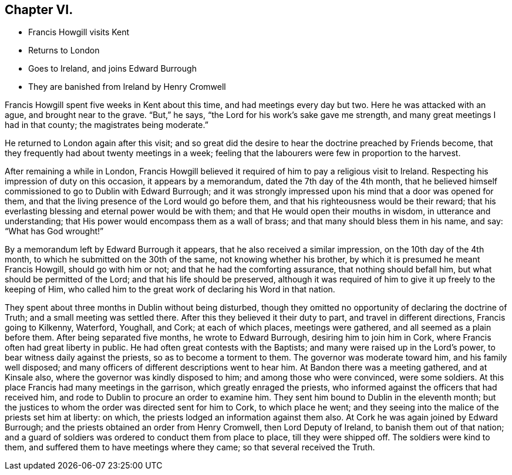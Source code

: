 == Chapter VI.

[.chapter-synopsis]
* Francis Howgill visits Kent
* Returns to London
* Goes to Ireland, and joins Edward Burrough
* They are banished from Ireland by Henry Cromwell

Francis Howgill spent five weeks in Kent about this time,
and had meetings every day but two.
Here he was attacked with an ague, and brought near to the grave.
"`But,`" he says, "`the Lord for his work`'s sake gave me strength,
and many great meetings I had in that county; the magistrates being moderate.`"

He returned to London again after this visit;
and so great did the desire to hear the doctrine preached by Friends become,
that they frequently had about twenty meetings in a week;
feeling that the labourers were few in proportion to the harvest.

After remaining a while in London,
Francis Howgill believed it required of him to pay a religious visit to Ireland.
Respecting his impression of duty on this occasion, it appears by a memorandum,
dated the 7th day of the 4th month,
that he believed himself commissioned to go to Dublin with Edward Burrough;
and it was strongly impressed upon his mind that a door was opened for them,
and that the living presence of the Lord would go before them,
and that his righteousness would be their reward;
that his everlasting blessing and eternal power would be with them;
and that He would open their mouths in wisdom, in utterance and understanding;
that His power would encompass them as a wall of brass;
and that many should bless them in his name, and say: "`What has God wrought!`"

By a memorandum left by Edward Burrough it appears,
that he also received a similar impression, on the 10th day of the 4th month,
to which he submitted on the 30th of the same, not knowing whether his brother,
by which it is presumed he meant Francis Howgill, should go with him or not;
and that he had the comforting assurance, that nothing should befall him,
but what should be permitted of the Lord; and that his life should be preserved,
although it was required of him to give it up freely to the keeping of Him,
who called him to the great work of declaring his Word in that nation.

They spent about three months in Dublin without being disturbed,
though they omitted no opportunity of declaring the doctrine of Truth;
and a small meeting was settled there.
After this they believed it their duty to part, and travel in different directions,
Francis going to Kilkenny, Waterford, Youghall, and Cork; at each of which places,
meetings were gathered, and all seemed as a plain before them.
After being separated five months, he wrote to Edward Burrough,
desiring him to join him in Cork, where Francis often had great liberty in public.
He had often great contests with the Baptists;
and many were raised up in the Lord`'s power, to bear witness daily against the priests,
so as to become a torment to them.
The governor was moderate toward him, and his family well disposed;
and many officers of different descriptions went to hear him.
At Bandon there was a meeting gathered, and at Kinsale also,
where the governor was kindly disposed to him; and among those who were convinced,
were some soldiers.
At this place Francis had many meetings in the garrison,
which greatly enraged the priests,
who informed against the officers that had received him,
and rode to Dublin to procure an order to examine him.
They sent him bound to Dublin in the eleventh month;
but the justices to whom the order was directed sent for him to Cork,
to which place he went;
and they seeing into the malice of the priests set him at liberty: on which,
the priests lodged an information against them also.
At Cork he was again joined by Edward Burrough;
and the priests obtained an order from Henry Cromwell, then Lord Deputy of Ireland,
to banish them out of that nation;
and a guard of soldiers was ordered to conduct them from place to place,
till they were shipped off.
The soldiers were kind to them, and suffered them to have meetings where they came;
so that several received the Truth.
